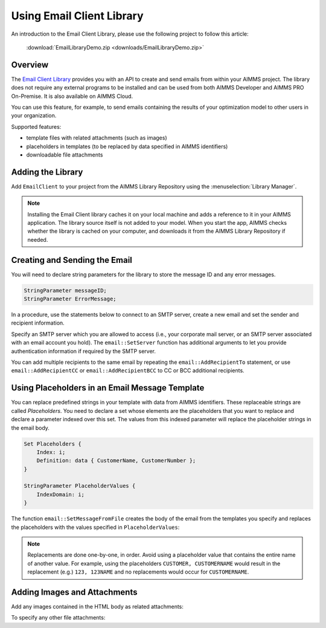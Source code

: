 .. IMAGES

.. |add-email-client-lib| image:: images/add-email-client-lib.png

.. FILES ATTACHED


.. BEGIN CONTENT

Using Email Client Library
==============================

.. meta::
   :description: An introduction to the Email Client library with an example project.
   :keywords: email, e-mail, template


An introduction to the Email Client Library, please use the following project to follow this article:  

    :download:`EmailLibraryDemo.zip <downloads/EmailLibraryDemo.zip>`

Overview
--------

The `Email Client Library <https://documentation.aimms.com/emailclient/index.html>`_ provides you with an API to create and send emails from within your AIMMS project. The library does not require any external programs to be installed and can be used from both AIMMS Developer and AIMMS PRO On-Premise. It is also available on AIMMS Cloud.

You can use this feature, for example, to send emails containing the results of your optimization model to other users in your organization.

Supported features:

* template files with related attachments (such as images)
* placeholders in templates (to be replaced by data specified in AIMMS identifiers)
* downloadable file attachments 

.. _ref-add-email-lib:

Adding the Library
--------------------

Add ``EmailClient`` to your project from the AIMMS Library Repository using the :menuselection:`Library Manager`.

.. seealso::
    * :doc:`../84/84-using-libraries`.

|add-email-client-lib|

.. note::

    Installing the Email Client library caches it on your local machine and adds a reference to it in your AIMMS application. The library source itself is not added to your model. When you start the app, AIMMS checks whether the library is cached on your computer, and downloads it from the AIMMS Library Repository if needed.

.. End add library

.. _ref-create-email:

Creating and Sending the Email
-------------------------------
You will need to declare string parameters for the library to store the message ID and any error messages. 

.. code-block:: aimms

    StringParameter messageID;
    StringParameter ErrorMessage;

In a procedure, use the statements below to connect to an SMTP server, create a new email and set the sender and recipient information.

.. code-block:: aimms
    :linenos:

    !Set the SMTP server
    email::SetServer("smtp.company.com", 25);

    !Create new email with the specified subject, sender's name and email.
    email::NewMail("Test mail", "Test Sender", "testsender@example.com", messageID);

    !Add recipient information
    email::AddRecipientTo(messageID, "Test Recipient", "testrecipient@example.com");

    !Insert statements to create body of the email, discussed in next sections

    !Send the email via the specified SMTP server
    email::SendMail(messageID, ErrorMessage);

    !Close the email message
    email::CloseMail(messageID);

Specify an SMTP server which you are allowed to access (i.e., your corporate mail server, or an SMTP server associated with an email account you hold). The ``email::SetServer`` function has additional arguments to let you provide authentication information if required by the SMTP server. 

You can add multiple recipients to the same email by repeating the ``email::AddRecipientTo`` statement, or use ``email::AddRecipientCC`` or ``email::AddRecipientBCC`` to CC or BCC additional recipients. 

.. seealso::
    * `Email Client API <https://documentation.aimms.com/emailclient/api.html>`_

.. End create email

.. _ref-use-placeholders:

Using Placeholders in an Email Message Template
-------------------------------------------------

You can replace predefined strings in your template with data from AIMMS identifiers. These replaceable strings are called *Placeholders*. You need to declare a set whose elements are the placeholders that you want to replace and declare a parameter indexed over this set. The values from this indexed parameter will replace the placeholder strings in the email body. 

.. code-block:: aimms

    Set Placeholders {
        Index: i;
        Definition: data { CustomerName, CustomerNumber };
    }

    StringParameter PlaceholderValues {
        IndexDomain: i;
    }

The function ``email::SetMessageFromFile`` creates the body of the email from the templates you specify and replaces the placeholders with the values specified in ``PlaceholderValues``:

.. code-block:: aimms
    :linenos:

    ! Create the body of the email message from text and HTML templates and placeholder values
    email::SetMessageFromFile(messageId, "EmailTemplate.txt", "EmailTemplate.html", PlaceholderValues);

.. note::

    Replacements are done one-by-one, in order. Avoid using a placeholder value that contains the entire name of another value. For example, using the placeholders ``CUSTOMER, CUSTOMERNAME`` would result in the replacement (e.g.) ``123, 123NAME`` and no replacements would occur for ``CUSTOMERNAME``.

.. End place holders

.. _ref-add-attachment:

Adding Images and Attachments
-----------------------------

Add any images contained in the HTML body as related attachments:

.. code-block:: aimms
    :linenos:

    ! Add images contained in HTML body as related attachments
    email::AddRelatedAttachment(messageID, "EmailTemplate_files/image001.jpg", "image001.jpg");
    email::AddRelatedAttachment(messageID, "EmailTemplate_files/image002.png", "image002.png");

To specify any other file attachments:

.. code-block:: aimms
    :linenos:

    ! Add a file attachment to the email message
    email::AddFileAttachment(messageID,"EmailTemplate_files/document.pdf");


.. seealso::
    * :doc:`../111/111-creating-email-templates`
    * `Email Client Library <https://documentation.aimms.com/emailclient/index.html>`_ 
    * `Email Client API <https://documentation.aimms.com/emailclient/api.html>`_
    * :doc:`../84/84-using-libraries`

.. END CONTENT